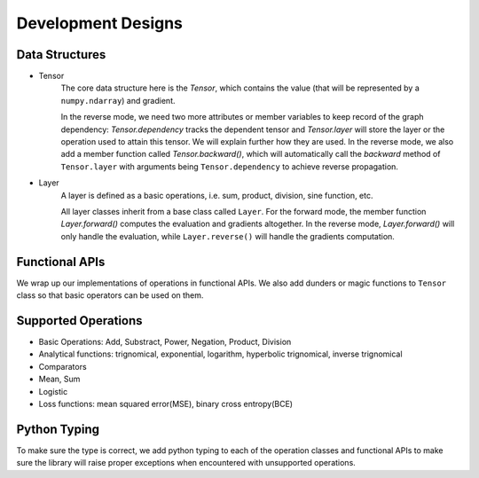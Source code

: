 Development Designs
====================

Data Structures
-----------------
- Tensor
        The core data structure here is the `Tensor`, which contains the value (that will be represented by a ``numpy.ndarray``) and gradient. 

        In the reverse mode, we need two more attributes or member variables to keep record of the graph dependency: `Tensor.dependency` tracks the dependent tensor and `Tensor.layer` will store the layer or the operation used to attain this tensor. We will explain further how they are used. In the reverse mode, we also add a member function called `Tensor.backward()`, which will automatically call the `backward` method of ``Tensor.layer`` with arguments being ``Tensor.dependency`` to achieve reverse propagation.

- Layer
    A layer is defined as a basic operations, i.e. sum, product, division, sine function, etc.

    All layer classes inherit from a base class called ``Layer``. For the forward mode, the member function `Layer.forward()` computes the evaluation and gradients altogether. In the reverse mode, `Layer.forward()` will only handle the evaluation, while ``Layer.reverse()`` will handle the gradients computation.

Functional APIs
------------------
We wrap up our implementations of operations in functional APIs. We also add dunders or magic functions to ``Tensor`` class so that basic operators can be used on them.

Supported Operations
----------------------
- Basic Operations: Add, Substract, Power, Negation, Product, Division
- Analytical functions: trignomical, exponential, logarithm, hyperbolic trignomical, inverse trignomical
- Comparators
- Mean, Sum
- Logistic
- Loss functions: mean squared error(MSE), binary cross entropy(BCE)

Python Typing
----------------
To make sure the type is  correct, we add python typing to each of the operation classes and functional APIs to make sure the library will raise proper exceptions when encountered with unsupported operations.
